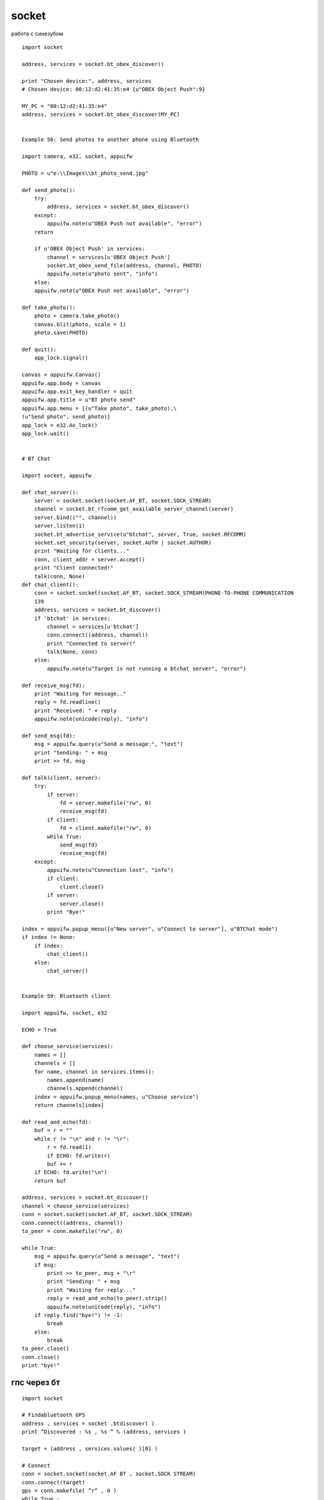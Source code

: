 socket
======

работа с синезубом


::

    import socket

    address, services = socket.bt_obex_discover()

    print "Chosen device:", address, services
    # Chosen device: 00:12:d2:41:35:e4 {u"OBEX Object Push":9}

    MY_PC = "00:12:d2:41:35:e4"
    address, services = socket.bt_obex_discover(MY_PC)


    Example 56: Send photos to another phone using Bluetooth

    import camera, e32, socket, appuifw

    PHOTO = u"e:\\Images\\bt_photo_send.jpg"

    def send_photo():
        try:
            address, services = socket.bt_obex_discover()
        except:
            appuifw.note(u"OBEX Push not available", "error")
        return

        if u'OBEX Object Push' in services:
            channel = services[u'OBEX Object Push']
            socket.bt_obex_send_file(address, channel, PHOTO)
            appuifw.note(u"photo sent", "info")
        else:
        appuifw.note(u"OBEX Push not available", "error")

    def take_photo():
        photo = camera.take_photo()
        canvas.blit(photo, scale = 1)
        photo.save(PHOTO)

    def quit():
        app_lock.signal()
        
    canvas = appuifw.Canvas()
    appuifw.app.body = canvas
    appuifw.app.exit_key_handler = quit
    appuifw.app.title = u"BT photo send"
    appuifw.app.menu = [(u"Take photo", take_photo),\
    (u"Send photo", send_photo)]
    app_lock = e32.Ao_lock()
    app_lock.wait()


    # BT Chat

    import socket, appuifw

    def chat_server():
        server = socket.socket(socket.AF_BT, socket.SOCK_STREAM)
        channel = socket.bt_rfcomm_get_available_server_channel(server)
        server.bind(("", channel))
        server.listen(1)
        socket.bt_advertise_service(u"btchat", server, True, socket.RFCOMM)
        socket.set_security(server, socket.AUTH | socket.AUTHOR)
        print "Waiting for clients..."
        conn, client_addr = server.accept()
        print "Client connected!"
        talk(conn, None)
    def chat_client():
        conn = socket.socket(socket.AF_BT, socket.SOCK_STREAM)PHONE-TO-PHONE COMMUNICATION
        139
        address, services = socket.bt_discover()
        if 'btchat' in services:
            channel = services[u'btchat']
            conn.connect((address, channel))
            print "Connected to server!"
            talk(None, conn)
        else:
            appuifw.note(u"Target is not running a btchat server", "error")

    def receive_msg(fd):
        print "Waiting for message.."
        reply = fd.readline()
        print "Received: " + reply
        appuifw.note(unicode(reply), "info")

    def send_msg(fd):
        msg = appuifw.query(u"Send a message:", "text")
        print "Sending: " + msg
        print >> fd, msg

    def talk(client, server):
        try:
            if server:
                fd = server.makefile("rw", 0)
                receive_msg(fd)
            if client:
                fd = client.makefile("rw", 0)
            while True:
                send_msg(fd)
                receive_msg(fd)
        except:
            appuifw.note(u"Connection lost", "info")
            if client:
                client.close()
            if server:
                server.close()
            print "Bye!"

    index = appuifw.popup_menu([u"New server", u"Connect to server"], u"BTChat mode")
    if index != None:
        if index:
            chat_client()
        else:
            chat_server()


    Example 59: Bluetooth client

    import appuifw, socket, e32

    ECHO = True

    def choose_service(services):
        names = []
        channels = []
        for name, channel in services.items():
            names.append(name)
            channels.append(channel)
        index = appuifw.popup_menu(names, u"Choose service")
        return channels[index]

    def read_and_echo(fd):
        buf = r = ""
        while r != "\n" and r != "\r":
            r = fd.read(1)
            if ECHO: fd.write(r)
            buf += r
        if ECHO: fd.write("\n")
        return buf

    address, services = socket.bt_discover()
    channel = choose_service(services)
    conn = socket.socket(socket.AF_BT, socket.SOCK_STREAM)
    conn.connect((address, channel))
    to_peer = conn.makefile("rw", 0)

    while True:
        msg = appuifw.query(u"Send a message", "text")
        if msg:
            print >> to_peer, msg + "\r"
            print "Sending: " + msg
            print "Waiting for reply..."
            reply = read_and_echo(to_peer).strip()
            appuifw.note(unicode(reply), "info")
        if reply.find("bye!") != -1:
            break
        else:
            break
    to_peer.close()
    conn.close()
    print "bye!"


гпс через бт
------------

::

    import socket

    # Findabluetooth GPS
    address , services = socket .btdiscover( )
    print ”Discovered : %s , %s ” % (address, services )

    target = (address , services.values( )[0] )

    # Connect
    conn = socket.socket(socket.AF BT , socket.SOCK STREAM)
    conn.connect(target)
    gps = conn.makefile( ”r” , 0 )
    while True :
        # Get sentence , strip of CR/NL or other whitespace
        sentence = gps.readline().strip()
        if sentence[0:3 ] == ’$GP ’ and sentence[ −3] == ’ ∗ ’ :
            print sentence [3:6]

    возвращаемый ответ
    RMC -> Recommended Minimum sentence C
    123519 -> Fix taken at 12:35:19 UTC
    A -> Status A=activeo V=Void
    4807.038,N -> Latitude 48 deg 07.038’N
    01131.000,E -> Longitude 11 deg 31.000’E
    022.4 -> Speed over the ground in knots
    084.4 -> Track angle in degrees True
    230394 -> Date − 23 rd of March 1994
    003.1,W -> Magnetic Variation
    ∗6A -> The checksum data, always begins with ∗



    А ТУТ МЫ СЧИТАЕМ РАССТОЯНИЕ

    import math

    # radians and degrees are omitted from the pys60 math distribution
    def radians(degrees) :
        return(math.pi ∗ degrees)/180.0

    def distance(lat1, lon1, lat2, lon2) :
        ”””Computes the geodesic distance, in meters ,
        between two locations expressed in geographic coordinates
        Ref : http://en.wikipedia.org/wiki/Haversineformula”””
        
        R = 6371000 # Earth radius in meters (approximately)
        
        dLat = radians(float(lat2) − float(lat1))
        dLon = radians(float(lon2) − float(lon1))
        a = math.sin(dLat/2.0) ∗ math.sin(dLat/2.0)\
        + math.cos(radians(float(lat1))) ∗ math.cos(radians(float(lat2)))\
        ∗ math.sin(dLon/2.0) ∗ math.sin(dLon/2.0) ;
        c = 2.0 ∗ math.atan2(math.sqrt(a), math.sqrt(1.0 − a))
        return R ∗ c
